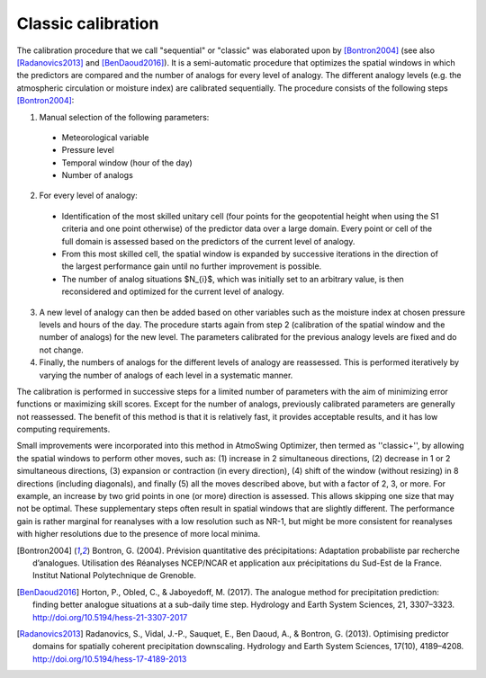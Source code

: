 .. _classic-calibration:

Classic calibration
===================

The calibration procedure that we call "sequential" or "classic" was elaborated upon by [Bontron2004]_ (see also [Radanovics2013]_ and [BenDaoud2016]_). It is a semi-automatic procedure that optimizes the spatial windows in which the predictors are compared and the number of analogs for every level of analogy. The different analogy levels (e.g. the atmospheric circulation or moisture index) are calibrated sequentially. The procedure consists of the following steps [Bontron2004]_:

1. Manual selection of the following parameters:
  * Meteorological variable
  * Pressure level
  * Temporal window (hour of the day)
  * Number of analogs 
2. For every level of analogy:
  * Identification of the most skilled unitary cell (four points for the geopotential height when using the S1 criteria and one point otherwise) of the predictor data over a large domain. Every point or cell of the full domain is assessed based on the predictors of the current level of analogy.
  * From this most skilled cell, the spatial window is expanded by successive iterations in the direction of the largest performance gain until no further improvement is possible.
  * The number of analog situations $N_{i}$, which was initially set to an arbitrary value, is then reconsidered and optimized for the current level of analogy.
3. A new level of analogy can then be added based on other variables such as the moisture index at chosen pressure levels and hours of the day. The procedure starts again from step 2 (calibration of the spatial window and the number of analogs) for the new level. The parameters calibrated for the previous analogy levels are fixed and do not change.
4. Finally, the numbers of analogs for the different levels of analogy are reassessed. This is performed iteratively by varying the number of analogs of each level in a systematic manner. 


The calibration is performed in successive steps for a limited number of parameters with the aim of minimizing error functions or maximizing skill scores. Except for the number of analogs, previously calibrated parameters are generally not reassessed. The benefit of this method is that it is relatively fast, it provides acceptable results, and it has low computing requirements. 

Small improvements were incorporated into this method in AtmoSwing Optimizer, then termed as ''classic+'', by allowing the spatial windows to perform other moves, such as: (1) increase in 2 simultaneous directions, (2) decrease in 1 or 2 simultaneous directions, (3) expansion or contraction (in every direction), (4) shift of the window (without resizing) in 8 directions (including diagonals), and finally (5) all the moves described above, but with a factor of 2, 3, or more. For example, an increase by two grid points in one (or more) direction is assessed. This allows skipping one size that may not be optimal. These supplementary steps often result in spatial windows that are slightly different. The performance gain is rather marginal for reanalyses with a low resolution such as NR-1, but might be more consistent for reanalyses with higher resolutions due to the presence of more local minima.

.. [Bontron2004] Bontron, G. (2004). Prévision quantitative des précipitations: Adaptation probabiliste par recherche d’analogues. Utilisation des Réanalyses NCEP/NCAR et application aux précipitations du Sud-Est de la France. Institut National Polytechnique de Grenoble.
.. [BenDaoud2016] Horton, P., Obled, C., & Jaboyedoff, M. (2017). The analogue method for precipitation prediction: finding better analogue situations at a sub-daily time step. Hydrology and Earth System Sciences, 21, 3307–3323. http://doi.org/10.5194/hess-21-3307-2017
.. [Radanovics2013] Radanovics, S., Vidal, J.-P., Sauquet, E., Ben Daoud, A., & Bontron, G. (2013). Optimising predictor domains for spatially coherent precipitation downscaling. Hydrology and Earth System Sciences, 17(10), 4189–4208. http://doi.org/10.5194/hess-17-4189-2013
